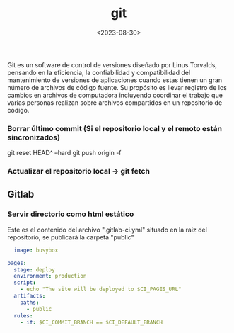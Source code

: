 :PROPERTIES:
:ID:       2d610030-6757-4213-beeb-2fc10e47eb9b
:END:
#+title: git
#+STARTUP: overview
#+date: <2023-08-30>
#+filetags: apps

Git es un software de control de versiones diseñado por Linus Torvalds, pensando en la eficiencia, la confiabilidad y compatibilidad del mantenimiento de versiones de aplicaciones cuando estas tienen un gran número de archivos de código fuente. Su propósito es llevar registro de los cambios en archivos de computadora incluyendo coordinar el trabajo que varias personas realizan sobre archivos compartidos en un repositorio de código.

*** Borrar último commit (Si el repositorio local y el remoto están sincronizados)
git reset HEAD^ --hard
git push origin -f
*** Actualizar el repositorio local -> git fetch
** Gitlab
*** Servir directorio como html estático
Este es el contenido del archivo ".gitlab-ci.yml" situado en la raiz del repositorio, se publicará la carpeta "public"
#+begin_src yaml
  image: busybox

pages:
  stage: deploy
  environment: production
  script:
    - echo "The site will be deployed to $CI_PAGES_URL"
  artifacts:
    paths:
      - public
  rules:
    - if: $CI_COMMIT_BRANCH == $CI_DEFAULT_BRANCH
#+end_src

